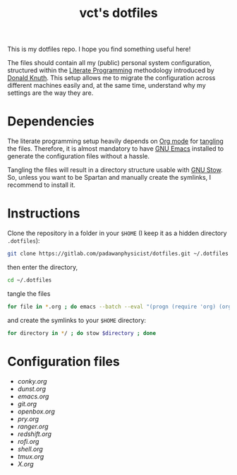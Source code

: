 #+title: vct's dotfiles

This is my dotfiles repo. I hope you find something useful here!

The files should contain all my (public) personal system configuration, structured within the [[http://www.literateprogramming.com/][Literate Programming]] methodology introduced by [[https://cs.stanford.edu/~knuth/][Donald Knuth]]. This setup allows me to migrate the configuration across different machines easily and, at the same time, understand why my settings are the way they are.

* Dependencies

The literate programming setup heavily depends on [[https://orgmode.org/][Org mode]] for [[https://orgmode.org/manual/Extracting-source-code.html][tangling]] the files. Therefore, it is almost mandatory to have [[https://www.gnu.org/software/emacs/][GNU Emacs]] installed to generate the configuration files without a hassle.

Tangling the files will result in a directory structure usable with [[https://www.gnu.org/software/stow/][GNU Stow]]. So, unless you want to be Spartan and manually create the symlinks, I recommend to install it.

* Instructions

Clone the repository in a folder in your =$HOME= (I keep it as a hidden directory =.dotfiles=):
#+begin_src sh
git clone https://gitlab.com/padawanphysicist/dotfiles.git ~/.dotfiles
#+end_src

then enter the directory,
#+begin_src sh
cd ~/.dotfiles
#+end_src

tangle the files
#+begin_src sh
for file in *.org ; do emacs --batch --eval "(progn (require 'org) (org-babel-tangle-file \"$file\"))"; done
#+end_src

and create the symlinks to your =$HOME= directory:
#+begin_src sh
for directory in */ ; do stow $directory ; done
#+end_src

* Configuration files

#+begin_src sh :results raw :exports results
for i in *.org; do if [[ $i != "README.org" ]]; then echo '-' [[$i]]; fi ; done
#+end_src

#+RESULTS:
- [[conky.org]]
- [[dunst.org]]
- [[emacs.org]]
- [[git.org]]
- [[openbox.org]]
- [[pry.org]]
- [[ranger.org]]
- [[redshift.org]]
- [[rofi.org]]
- [[shell.org]]
- [[tmux.org]]
- [[X.org]]
